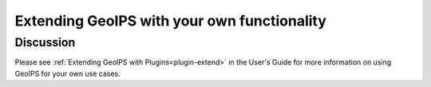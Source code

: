 .. dropdown:: Distribution Statement

 | # # # This source code is protected under the license referenced at
 | # # # https://github.com/NRLMMD-GEOIPS.

********************************************
Extending GeoIPS with your own functionality
********************************************

Discussion
==========

Please see :ref:`Extending GeoIPS with Plugins<plugin-extend>` in the User's Guide
for more information on using GeoIPS for your own use cases.